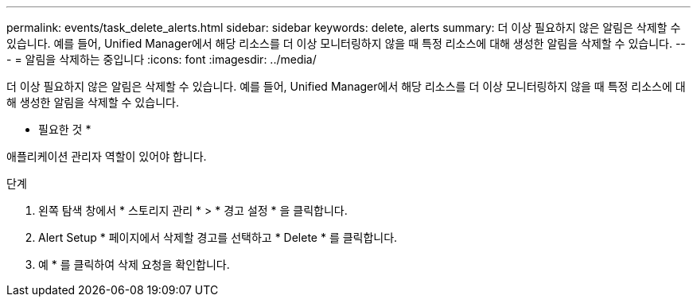 ---
permalink: events/task_delete_alerts.html 
sidebar: sidebar 
keywords: delete, alerts 
summary: 더 이상 필요하지 않은 알림은 삭제할 수 있습니다. 예를 들어, Unified Manager에서 해당 리소스를 더 이상 모니터링하지 않을 때 특정 리소스에 대해 생성한 알림을 삭제할 수 있습니다. 
---
= 알림을 삭제하는 중입니다
:icons: font
:imagesdir: ../media/


[role="lead"]
더 이상 필요하지 않은 알림은 삭제할 수 있습니다. 예를 들어, Unified Manager에서 해당 리소스를 더 이상 모니터링하지 않을 때 특정 리소스에 대해 생성한 알림을 삭제할 수 있습니다.

* 필요한 것 *

애플리케이션 관리자 역할이 있어야 합니다.

.단계
. 왼쪽 탐색 창에서 * 스토리지 관리 * > * 경고 설정 * 을 클릭합니다.
. Alert Setup * 페이지에서 삭제할 경고를 선택하고 * Delete * 를 클릭합니다.
. 예 * 를 클릭하여 삭제 요청을 확인합니다.


